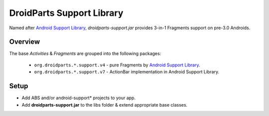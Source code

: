 ==========================
DroidParts Support Library
==========================

Named after `Android Support Library <http://developer.android.com/tools/extras/support-library.html>`_,
*droidparts-support.jar* provides 3-in-1 Fragments support on pre-3.0 Androids.

Overview
========

The base *Activities* & *Fragments* are grouped into the following packages:

 * ``org.droidparts.*.support.v4`` - pure Fragments by `Android Support Library <http://developer.android.com/tools/extras/support-library.html>`_.
 * ``org.droidparts.*.support.v7`` - ActionBar implementation in Android Support Library.
 
Setup
=====
* Add ABS and/or android-support* projects to your app.
* Add **droidparts-support.jar** to the libs folder & extend appropriate base classes.